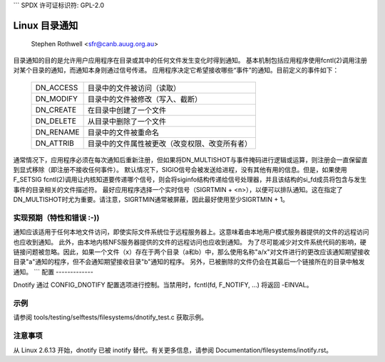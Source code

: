 ```
SPDX 许可证标识符: GPL-2.0

============================
Linux 目录通知
============================

	Stephen Rothwell <sfr@canb.auug.org.au>

目录通知的目的是允许用户应用程序在目录或其中的任何文件发生变化时得到通知。
基本机制包括应用程序使用fcntl(2)调用注册对某个目录的通知，而通知本身则通过信号传递。
应用程序决定它希望接收哪些“事件”的通知。目前定义的事件如下：

	=========	=====================================================
	DN_ACCESS	目录中的文件被访问（读取）
	DN_MODIFY	目录中的文件被修改（写入、截断）
	DN_CREATE	在目录中创建了一个文件
	DN_DELETE	从目录中删除了一个文件
	DN_RENAME	目录中的文件被重命名
	DN_ATTRIB	目录中的文件属性被更改（改变权限、改变所有者）
	=========	=====================================================

通常情况下，应用程序必须在每次通知后重新注册，但如果将DN_MULTISHOT与事件掩码进行逻辑或运算，则注册会一直保留直到显式移除（即注册不接收任何事件）。
默认情况下，SIGIO信号会被发送给进程，没有其他有用的信息。但是，如果使用F_SETSIG fcntl(2)调用让内核知道要传递哪个信号，则会将siginfo结构传递给信号处理器，并且该结构的si_fd成员将包含与发生事件的目录相关的文件描述符。
最好应用程序选择一个实时信号（SIGRTMIN + <n>），以便可以排队通知。这在指定了DN_MULTISHOT时尤为重要。请注意，SIGRTMIN通常被屏蔽，因此最好使用至少SIGRTMIN + 1。

实现预期（特性和错误 :-))
-----------------------------------

通知应该适用于任何本地文件访问，即使实际文件系统位于远程服务器上。这意味着由本地用户模式服务器提供的文件的远程访问也应收到通知。
此外，由本地内核NFS服务器提供的文件的远程访问也应收到通知。
为了尽可能减少对文件系统代码的影响，硬链接问题被忽略。因此，如果一个文件（x）存在于两个目录（a和b）中，那么使用名称"a/x"对文件进行的更改应该通知期望接收目录"a"通知的程序，但不会通知期望接收目录"b"通知的程序。
另外，已被删除的文件仍会在其最后一个链接所在的目录中触发通知。
```
配置
-------------

Dnotify 通过 CONFIG_DNOTIFY 配置选项进行控制。当禁用时，fcntl(fd, F_NOTIFY, ...) 将返回 -EINVAL。

示例
-------
请参阅 tools/testing/selftests/filesystems/dnotify_test.c 获取示例。

注意事项
----
从 Linux 2.6.13 开始，dnotify 已被 inotify 替代。有关更多信息，请参阅 Documentation/filesystems/inotify.rst。
